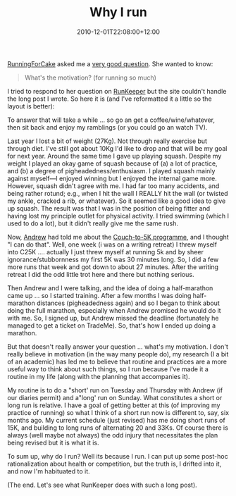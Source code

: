 #+title: Why I run
#+slug: why-i-run
#+date: 2010-12-01T22:08:00+12:00
#+lastmod: 2010-12-01T22:08:00+12:00
#+categories[]: Home
#+tags[]: Fitness Running Runkeeper
#+draft: False

[[https://runkeeper.com/user/RunningForCake/profile][RunningForCake]] asked me a [[https://runkeeper.com/user/Peter_Smith/activity/20705767][very good question]]. She wanted to know:

#+BEGIN_QUOTE

What's the motivation? (for running so much)

#+END_QUOTE

I tried to respond to her question on [[https://runkeeper.com][RunKeeper]] but the site couldn't handle the long post I wrote. So here it is (and I've reformatted it a little so the layout is better):

To answer that will take a while ... so go an get a coffee/wine/whatever, then sit back and enjoy my ramblings (or you could go an watch TV).

Last year I lost a bit of weight (27Kg). Not through really exercise but through diet. I've still got about 10Kg I'd like to drop and that will be my goal for next year. Around the same time I gave up playing squash. Despite my weight I played an okay game of squash because of (a) a lot of practice, and (b) a degree of pigheadedness/enthusiasm. I played squash mainly against myself---I enjoyed winning but I enjoyed the internal game more. However, squash didn't agree with me. I had far too many accidents, and being rather rotund; e.g., when I hit the wall I REALLY hit the wall (or twisted my ankle, cracked a rib, or whatever). So it seemed like a good idea to give up squash. The result was that I was in the position of being fitter and having lost my principle outlet for physical activity. I tried swimming (which I used to do a lot), but it didn't really give me the same rush.

Now, [[https://www.andrewisgettingfit.com][Andrew]] had told me about the [[https://www.c25k.com/][Couch-to-5K programme]], and I thought "I can do that". Well, one week (i was on a writing retreat) I threw myself into C25K .... actually I just threw myself at running 5k and by sheer ignorance/stubbornness my first 5K was 30 minutes long. So, I did a few more runs that week and got down to about 27 minutes. After the writing retreat I did the odd little trot here and there but nothing serious.

Then Andrew and I were talking, and the idea of doing a half-marathon came up ... so I started training. After a few months I was doing half-marathon distances (pigheadedness again) and so I began to think about doing the full marathon, especially when Andrew promised he would do it with me. So, I signed up, but Andrew missed the deadline (fortunately he managed to get a ticket on TradeMe). So, that's how I ended up doing a marathon.

But that doesn't really answer your question ... what's my motivation. I don't really believe in motivation (in the way many people do), my research (I a bit of an academic) has led me to believe that routine and practices are a more useful way to think about such things, so I run because I've made it a routine in my life (along with the planning that accompanies it).

My routine is to do a "short' run on Tuesday and Thursday with Andrew (if our diaries permit) and a"long' run on Sunday. What constitutes a short or long run is relative. I have a goal of getting better at this (of improving my practice of running) so what I think of a short run now is different to, say, six months ago. My current schedule (just revised) has me doing short runs of 15K, and building to long runs of alternating 20 and 33Ks. Of course there is always (well maybe not always) the odd injury that necessitates the plan being revised but it is what it is.

To sum up, why do I run? Well its because I run. I can put up some post-hoc rationalization about health or competition, but the truth is, I drifted into it, and now I'm habituated to it.

(The end. Let's see what RunKeeper does with such a long post).
